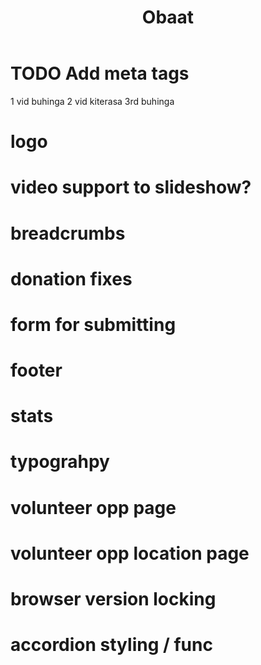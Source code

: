 #+TITLE: Obaat
* TODO Add meta tags

1 vid buhinga
2 vid kiterasa
3rd buhinga

* logo
* video support to slideshow?
* breadcrumbs
* donation fixes
* form for submitting
* footer
* stats
* typograhpy
* volunteer opp page
* volunteer opp location page
* browser version locking
* accordion styling / func